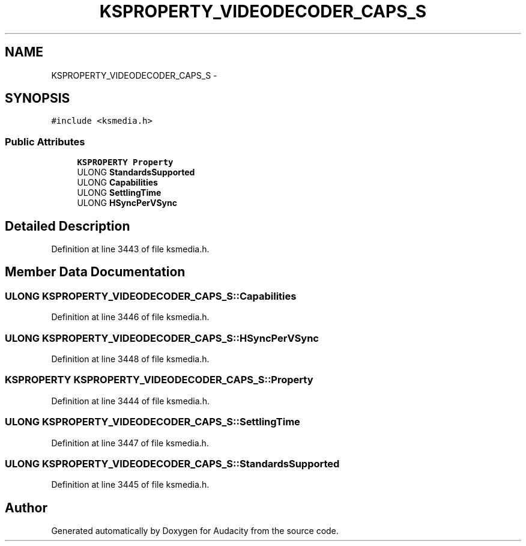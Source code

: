 .TH "KSPROPERTY_VIDEODECODER_CAPS_S" 3 "Thu Apr 28 2016" "Audacity" \" -*- nroff -*-
.ad l
.nh
.SH NAME
KSPROPERTY_VIDEODECODER_CAPS_S \- 
.SH SYNOPSIS
.br
.PP
.PP
\fC#include <ksmedia\&.h>\fP
.SS "Public Attributes"

.in +1c
.ti -1c
.RI "\fBKSPROPERTY\fP \fBProperty\fP"
.br
.ti -1c
.RI "ULONG \fBStandardsSupported\fP"
.br
.ti -1c
.RI "ULONG \fBCapabilities\fP"
.br
.ti -1c
.RI "ULONG \fBSettlingTime\fP"
.br
.ti -1c
.RI "ULONG \fBHSyncPerVSync\fP"
.br
.in -1c
.SH "Detailed Description"
.PP 
Definition at line 3443 of file ksmedia\&.h\&.
.SH "Member Data Documentation"
.PP 
.SS "ULONG KSPROPERTY_VIDEODECODER_CAPS_S::Capabilities"

.PP
Definition at line 3446 of file ksmedia\&.h\&.
.SS "ULONG KSPROPERTY_VIDEODECODER_CAPS_S::HSyncPerVSync"

.PP
Definition at line 3448 of file ksmedia\&.h\&.
.SS "\fBKSPROPERTY\fP KSPROPERTY_VIDEODECODER_CAPS_S::Property"

.PP
Definition at line 3444 of file ksmedia\&.h\&.
.SS "ULONG KSPROPERTY_VIDEODECODER_CAPS_S::SettlingTime"

.PP
Definition at line 3447 of file ksmedia\&.h\&.
.SS "ULONG KSPROPERTY_VIDEODECODER_CAPS_S::StandardsSupported"

.PP
Definition at line 3445 of file ksmedia\&.h\&.

.SH "Author"
.PP 
Generated automatically by Doxygen for Audacity from the source code\&.
